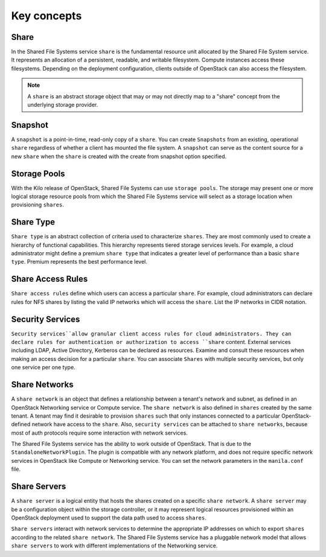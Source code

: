 .. _shared_file_systems_key_concepts:

============
Key concepts
============

Share
~~~~~

In the Shared File Systems service ``share`` is the fundamental resource unit
allocated by the Shared File System service. It represents an allocation of a
persistent, readable, and writable filesystem. Compute instances access these
filesystems. Depending on the deployment configuration, clients outside of
OpenStack can also access the filesystem.

.. note::

   A ``share`` is an abstract storage object that may or may not directly
   map to a "share" concept from the underlying storage provider.


Snapshot
~~~~~~~~

A ``snapshot`` is a point-in-time, read-only copy of a ``share``. You can
create ``Snapshots`` from an existing, operational ``share`` regardless
of whether a client has mounted the file system. A ``snapshot``
can serve as the content source for a new ``share`` when the ``share``
is created with the create from snapshot option specified.

Storage Pools
~~~~~~~~~~~~~

With the Kilo release of OpenStack, Shared File Systems can use
``storage pools``. The storage may present one or more logical storage
resource pools from which the Shared File Systems service
will select as a storage location when provisioning ``shares``.

Share Type
~~~~~~~~~~

``Share type`` is an abstract collection of criteria used to characterize
``shares``. They are most commonly used to create a hierarchy of functional
capabilities. This hierarchy represents tiered storage services levels. For
example, a cloud administrator might define a premium ``share type`` that
indicates a greater level of performance than a basic ``share type``.
Premium represents the best performance level.


Share Access Rules
~~~~~~~~~~~~~~~~~~

``Share access rules`` define which users can access a particular ``share``.
For example, cloud administrators can declare rules for NFS shares by
listing the valid IP networks which will access the ``share``. List the
IP networks in CIDR notation.

Security Services
~~~~~~~~~~~~~~~~~

``Security services``allow granular client access rules for cloud
administrators. They can declare rules for authentication or
authorization to access ``share`` content. External services including LDAP,
Active Directory, Kerberos can be declared as resources. Examine and consult
these resources when making an access decision for a particular ``share``.
You can associate ``Shares`` with multiple security services, but only one
service per one type.

Share Networks
~~~~~~~~~~~~~~

A ``share network`` is an object that defines a relationship between a
tenant's network and subnet, as defined in an OpenStack Networking service or
Compute service. The ``share network`` is also defined in ``shares``
created by the same tenant. A tenant may find it desirable to
provision ``shares`` such that only instances connected to a particular
OpenStack-defined network have access to the ``share``. Also,
``security services`` can be attached to ``share networks``,
because most of auth protocols require some interaction with network services.

The Shared File Systems service has the ability to work outside of OpenStack.
That is due to the ``StandaloneNetworkPlugin``. The plugin is compatible with
any network platform, and does not require specific network services in
OpenStack like Compute or Networking service. You can set the network
parameters in the ``manila.conf`` file.

Share Servers
~~~~~~~~~~~~~

A ``share server`` is a logical entity that hosts the shares created
on a specific ``share network``. A ``share server`` may be a
configuration object within the storage controller, or it may represent
logical resources provisioned within an OpenStack deployment used to
support the data path used to access ``shares``.

``Share servers`` interact with network services to determine the appropriate
IP addresses on which to export ``shares`` according to the related ``share
network``. The Shared File Systems service has a pluggable network model that
allows ``share servers`` to work with different implementations of
the Networking service.
